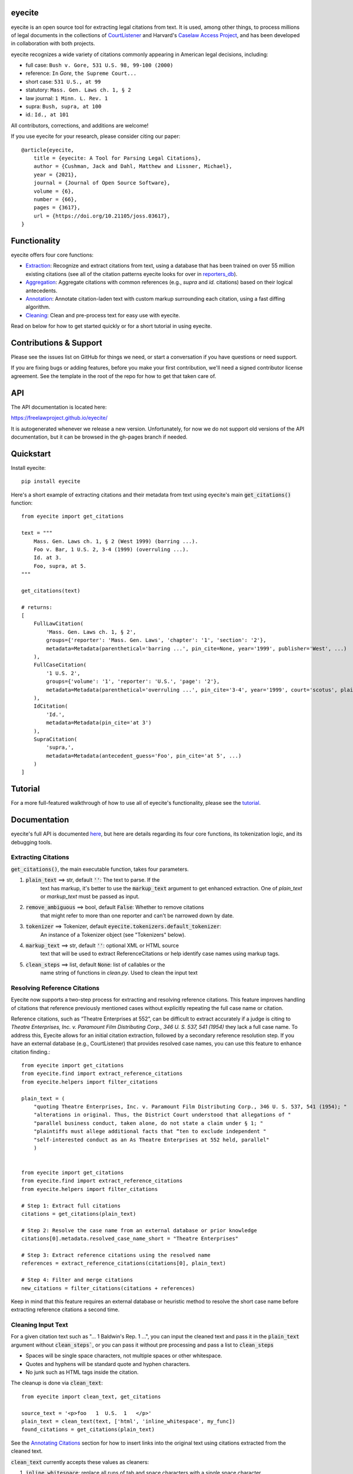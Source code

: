 eyecite
==========

eyecite is an open source tool for extracting legal citations from text. It is used, among other things, to process millions of legal documents in the collections of `CourtListener <https://www.courtlistener.com/>`_ and Harvard's `Caselaw Access Project <https://case.law/>`_, and has been developed in collaboration with both projects.

eyecite recognizes a wide variety of citations commonly appearing in American legal decisions, including:

* full case: ``Bush v. Gore, 531 U.S. 98, 99-100 (2000)``
* reference: ``In`` *Gore*, ``the Supreme Court...``
* short case: ``531 U.S., at 99``
* statutory: ``Mass. Gen. Laws ch. 1, § 2``
* law journal: ``1 Minn. L. Rev. 1``
* supra: ``Bush, supra, at 100``
* id.: ``Id., at 101``

All contributors, corrections, and additions are welcome!

If you use eyecite for your research, please consider citing our paper::

    @article{eyecite,
        title = {eyecite: A Tool for Parsing Legal Citations},
        author = {Cushman, Jack and Dahl, Matthew and Lissner, Michael},
        year = {2021},
        journal = {Journal of Open Source Software},
        volume = {6},
        number = {66},
        pages = {3617},
        url = {https://doi.org/10.21105/joss.03617},
    }

Functionality
=============

eyecite offers four core functions:

* `Extraction <https://freelawproject.github.io/eyecite/find.html>`_: Recognize and extract citations from text, using a database that has been trained on over 55 million existing citations (see all of the citation patterns eyecite looks for over in `reporters_db <https://github.com/freelawproject/reporters-db>`_).
* `Aggregation <https://freelawproject.github.io/eyecite/resolve.html>`_: Aggregate citations with common references (e.g., `supra` and `id.` citations) based on their logical antecedents.
* `Annotation <https://freelawproject.github.io/eyecite/annotate.html>`_: Annotate citation-laden text with custom markup surrounding each citation, using a fast diffing algorithm.
* `Cleaning <https://freelawproject.github.io/eyecite/clean.html>`_: Clean and pre-process text for easy use with eyecite.

Read on below for how to get started quickly or for a short tutorial in using eyecite.

Contributions & Support
=======================

Please see the issues list on GitHub for things we need, or start a conversation if you have questions or need support.

If you are fixing bugs or adding features, before you make your first contribution, we'll need a signed contributor license agreement. See the template in the root of the repo for how to get that taken care of.

API
===
The API documentation is located here:

https://freelawproject.github.io/eyecite/

It is autogenerated whenever we release a new version. Unfortunately, for now we do not support old versions of the API documentation, but it can be browsed in the gh-pages branch if needed.


Quickstart
==========

Install eyecite::

    pip install eyecite


Here's a short example of extracting citations and their metadata from text using eyecite's main :code:`get_citations()` function::

    from eyecite import get_citations

    text = """
        Mass. Gen. Laws ch. 1, § 2 (West 1999) (barring ...).
        Foo v. Bar, 1 U.S. 2, 3-4 (1999) (overruling ...).
        Id. at 3.
        Foo, supra, at 5.
    """

    get_citations(text)

    # returns:
    [
        FullLawCitation(
            'Mass. Gen. Laws ch. 1, § 2',
            groups={'reporter': 'Mass. Gen. Laws', 'chapter': '1', 'section': '2'},
            metadata=Metadata(parenthetical='barring ...', pin_cite=None, year='1999', publisher='West', ...)
        ),
        FullCaseCitation(
            '1 U.S. 2',
            groups={'volume': '1', 'reporter': 'U.S.', 'page': '2'},
            metadata=Metadata(parenthetical='overruling ...', pin_cite='3-4', year='1999', court='scotus', plaintiff='Foo', defendant='Bar,', ...)
        ),
        IdCitation(
            'Id.',
            metadata=Metadata(pin_cite='at 3')
        ),
        SupraCitation(
            'supra,',
            metadata=Metadata(antecedent_guess='Foo', pin_cite='at 5', ...)
        )
    ]

Tutorial
==========

For a more full-featured walkthrough of how to use all of eyecite's functionality,
please see the `tutorial <TUTORIAL.ipynb>`_.

Documentation
=============

eyecite's full API is documented `here <https://freelawproject.github.io/eyecite/>`_, but here are details regarding its four core functions, its tokenization logic, and its debugging tools.

Extracting Citations
--------------------

:code:`get_citations()`, the main executable function, takes four parameters.

1. :code:`plain_text` ==> str, default :code:`''`: The text to parse. If the
    text has markup, it's better to use the :code:`markup_text` argument to get
    enhanced extraction. One of `plain_text` or `markup_text` must be passed
    as input.
2. :code:`remove_ambiguous` ==> bool, default :code:`False`: Whether to remove citations
    that might refer to more than one reporter and can't be narrowed down by date.
3. :code:`tokenizer` ==> Tokenizer, default :code:`eyecite.tokenizers.default_tokenizer`:
    An instance of a Tokenizer object (see "Tokenizers" below).
4. :code:`markup_text` ==> str, default :code:`''`: optional XML or HTML source
    text that will be used to extract ReferenceCitations or help identify case
    names using markup tags.
5. :code:`clean_steps` ==> list, default :code:`None`: list of callables or the
    name string of functions in `clean.py`. Used to clean the input text


Resolving Reference Citations
-----------------------------

Eyecite now supports a two-step process for extracting and resolving reference
citations. This feature improves handling of citations that reference previously
mentioned cases without explicitly repeating the full case name or citation.

Reference citations, such as “Theatre Enterprises at 552”, can be difficult to
extract accurately if a judge is citing to `Theatre Enterprises, Inc. v. Paramount Film Distributing Corp., 346 U. S. 537, 541 (1954)`
they lack a full case name. To address this, Eyecite allows for an initial
citation extraction, followed by a secondary reference resolution step.
If you have an external database (e.g., CourtListener) that provides resolved
case names, you can use this feature to enhance citation finding.::

    from eyecite import get_citations
    from eyecite.find import extract_reference_citations
    from eyecite.helpers import filter_citations

    plain_text = (
        "quoting Theatre Enterprises, Inc. v. Paramount Film Distributing Corp., 346 U. S. 537, 541 (1954); "
        "alterations in original. Thus, the District Court understood that allegations of "
        "parallel business conduct, taken alone, do not state a claim under § 1; "
        "plaintiffs must allege additional facts that “ten to exclude independent "
        "self-interested conduct as an As Theatre Enterprises at 552 held, parallel"
        )


    from eyecite import get_citations
    from eyecite.find import extract_reference_citations
    from eyecite.helpers import filter_citations

    # Step 1: Extract full citations
    citations = get_citations(plain_text)

    # Step 2: Resolve the case name from an external database or prior knowledge
    citations[0].metadata.resolved_case_name_short = "Theatre Enterprises"

    # Step 3: Extract reference citations using the resolved name
    references = extract_reference_citations(citations[0], plain_text)

    # Step 4: Filter and merge citations
    new_citations = filter_citations(citations + references)

Keep in mind that this feature requires an external database or heuristic
method to resolve the short case name before extracting reference citations a second time.


Cleaning Input Text
-------------------

For a given citation text such as "... 1 Baldwin's Rep. 1 ...", you can input
the cleaned text and pass it in the :code:`plain_text` argument without
:code:`clean_steps``, or you can pass it without pre processing and pass a list
to :code:`clean_steps`

* Spaces will be single space characters, not multiple spaces or other whitespace.
* Quotes and hyphens will be standard quote and hyphen characters.
* No junk such as HTML tags inside the citation.

The cleanup is done via :code:`clean_text`:

::

    from eyecite import clean_text, get_citations

    source_text = '<p>foo   1  U.S.  1   </p>'
    plain_text = clean_text(text, ['html', 'inline_whitespace', my_func])
    found_citations = get_citations(plain_text)

See the `Annotating Citations <#annotating-citations>`_ section for how to insert links into the original text using
citations extracted from the cleaned text.

:code:`clean_text` currently accepts these values as cleaners:

1. :code:`inline_whitespace`: replace all runs of tab and space characters with a single space character
2. :code:`all_whitespace`: replace all runs of any whitespace character with a single space character
3. :code:`underscores`: remove two or more underscores, a common error in text extracted from PDFs
4. :code:`html`: remove non-visible HTML content using the lxml library
5. Custom function: any function taking a string and returning a string.


Annotating Citations
--------------------

For simple plain text, you can insert links to citations using the :code:`annotate_citations` function:

::

    from eyecite import get_citations, annotate_citations

    plain_text = 'bob lissner v. test 1 U.S. 12, 347-348 (4th Cir. 1982)'
    citations = get_citations(plain_text)
    linked_text = annotate_citations(plain_text, [[c.span(), "<a>", "</a>"] for c in citations])

    returns:
    'bob lissner v. test <a>1 U.S. 12</a>, 347-348 (4th Cir. 1982)'

Each citation returned by get_citations keeps track of where it was found in the source text.
As a result, :code:`annotate_citations` must be called with the *same* cleaned text used by :code:`get_citations`
to extract citations. If you do not, the offsets returned by the citation's :code:`span` method will
not align with the text, and your annotations will be in the wrong place.

If you want to clean text and then insert annotations into the original text, you can pass
the original text in as :code:`source_text`:

::

    from eyecite import get_citations, annotate_citations, clean_text

    source_text = '<p>bob lissner v. <i>test   1 U.S.</i> 12,   347-348 (4th Cir. 1982)</p>'
    plain_text = clean_text(source_text, ['html', 'inline_whitespace'])
    citations = get_citations(plain_text)
    linked_text = annotate_citations(plain_text, [[c.span(), "<a>", "</a>"] for c in citations], source_text=source_text)

    returns:
    '<p>bob lissner v. <i>test   <a>1 U.S.</i> 12</a>,   347-348 (4th Cir. 1982)</p>'

The above example extracts citations from :code:`plain_text` and applies them to
:code:`source_text`, using a diffing algorithm to insert annotations in the correct locations
in the original text.

There is also a :code:`full_span` attribute that can be used to get the indexes of the full citation, including the
pre- and post-citation attributes.

Wrapping HTML Tags
^^^^^^^^^^^^^^^^^^

Note that the above example includes mismatched HTML tags: "<a>1 U.S.</i> 12</a>".
To specify handling for unbalanced tags, use the :code:`unbalanced_tags` parameter:

* :code:`unbalanced_tags="skip"`: annotations that would result in unbalanced tags will not be inserted. A simple correction for style tags is attempted. This is a common case when finding ReferenceCitations or IdCitations. See :code:`utils.maybe_balance_style_tags`
* :code:`unbalanced_tags="wrap"`: unbalanced tags will be wrapped, resulting in :code:`<a>1 U.S.</a></i><a> 12</a>`

Important: :code:`unbalanced_tags="wrap"` uses a simple regular expression and will only work for HTML where
angle brackets are properly escaped, such as the HTML emitted by :code:`lxml.html.tostring`. It is intended for
regularly formatted documents such as case text published by courts. It may have
unpredictable results for deliberately-constructed challenging inputs such as citations containing partial HTML
comments or :code:`<pre>` tags.

Customizing Annotation
^^^^^^^^^^^^^^^^^^^^^^

If inserting text before and after isn't sufficient, supply a callable under the :code:`annotator` parameter
that takes :code:`(before, span_text, after)` and returns the annotated text:

::

    def annotator(before, span_text, after):
        return before + span_text.lower() + after
    linked_text = annotate_citations(plain_text, [[c.span(), "<a>", "</a>"] for c in citations], annotator=annotator)

    returns:
    'bob lissner v. test <a>1 u.s. 12</a>, 347-348 (4th Cir. 1982)'

Resolving Citations
-------------------

Once you have extracted citations from a document, you may wish to resolve them to their common references.
To do so, just pass the results of :code:`get_citations()` into :code:`resolve_citations()`. This function will
do its best to resolve each "full," "short form," "supra," and "id" citation to a common :code:`Resource` object,
returning a dictionary that maps resources to lists of associated citations:

::

    from eyecite import get_citations, resolve_citations

    text = 'first citation: 1 U.S. 12. second citation: 2 F.3d 2. third citation: Id.'
    found_citations = get_citations(text)
    resolved_citations = resolve_citations(found_citations)

    returns (pseudo):
    {
        <Resource object>: [FullCaseCitation('1 U.S. 12')],
        <Resource object>: [FullCaseCitation('2 F.3d 2'), IdCitation('Id.')]
    }

Importantly, eyecite performs these resolutions using only its immanent knowledge about each citation's
textual representation. If you want to perform more sophisticated resolution (e.g., by augmenting each
citation with information from a third-party API), simply pass custom :code:`resolve_id_citation()`,
:code:`resolve_supra_citation()`, :code:`resolve_shortcase_citation()`, and :code:`resolve_full_citation()`
functions to :code:`resolve_citations()` as keyword arguments. You can also configure those functions to
return a more complex resource object (such as a Django model), so long as that object inherits the
:code:`eyecite.models.ResourceType` type (which simply requires hashability). For example, you might implement
a custom full citation resolution function as follows, using the default resolution logic as a fallback:

::

    def my_resolve(full_cite):
        # special handling for resolution of known cases in our database
        resource = MyOpinion.objects.get(full_cite)
        if resource:
            return resource
        # allow normal clustering of other citations
        return resolve_full_citation(full_cite)

    resolve_citations(citations, resolve_full_citation=my_resolve)

    returns (pseudo):
    {
        <MyOpinion object>: [<full_cite>, <short_cite>, <id_cite>],
        <Resource object>: [<full cite>, <short cite>],
    }

Tokenizers
----------

Internally, eyecite works by applying a list of regular expressions to the source text to convert it to a list
of tokens:

::

    In [1]: from eyecite.tokenizers import default_tokenizer

    In [2]: list(default_tokenizer.tokenize("Foo v. Bar, 123 U.S. 456 (2016). Id. at 457."))
    Out[2]:
    ['Foo',
     StopWordToken(data='v.', ...),
     'Bar,',
     CitationToken(data='123 U.S. 456', volume='123', reporter='U.S.', page='456', ...),
     '(2016).',
     IdToken(data='Id.', ...),
     'at',
     '457.']

Tokens are then scanned to determine values like the citation year or case name for citation resolution.

Alternate tokenizers can be substituted by providing a tokenizer instance to :code:`get_citations()`:

::

    from eyecite.tokenizers import HyperscanTokenizer
    hyperscan_tokenizer = HyperscanTokenizer(cache_dir='.hyperscan')
    cites = get_citations(text, tokenizer=hyperscan_tokenizer)

test_FindTest.py includes a simplified example of using a custom tokenizer that uses modified
regular expressions to extract citations with OCR errors.

eyecite ships with two tokenizers:

AhocorasickTokenizer (default)
^^^^^^^^^^^^^^^^^^^^^^^^^^^^^^

The default tokenizer uses the pyahocorasick library to filter down eyecite's list of
extractor regexes. It then performs extraction using the builtin :code:`re` library.

HyperscanTokenizer
^^^^^^^^^^^^^^^^^^

The alternate HyperscanTokenizer compiles all extraction regexes into a hyperscan database
so they can be extracted in a single pass. This is far faster than the default tokenizer
(exactly how much faster depends on how many citation formats are included in the target text),
but requires the optional dependency `hyperscan <https://pypi.org/project/hyperscan/>`__,
which you can install with Pip like:

::

    pip install hyperscan

Compiling the hyperscan database takes several seconds, so short-running scripts may want to
provide a cache directory where the database can be stored. The directory should be writeable
only by the user:

::

    hyperscan_tokenizer = HyperscanTokenizer(cache_dir='.hyperscan')

Debugging
---------

If you want to see what metadata eyecite is able to extract for each citation, you can use :code:`dump_citations`.
This is primarily useful for developing eyecite, but may also be useful for exploring what data is available to you::

    In [1]: from eyecite import dump_citations, get_citations

    In [2]: text="Mass. Gen. Laws ch. 1, § 2. Foo v. Bar, 1 U.S. 2, 3-4 (1999). Id. at 3. Foo, supra, at 5."

    In [3]: cites=get_citations(text)

    In [4]: print(dump_citations(get_citations(text), text))
    FullLawCitation: Mass. Gen. Laws ch. 1, § 2. Foo v. Bar, 1 U.S. 2, 3-4 (1
      * groups
        * reporter='Mass. Gen. Laws'
        * chapter='1'
        * section='2'
    FullCaseCitation: Laws ch. 1, § 2. Foo v. Bar, 1 U.S. 2, 3-4 (1999). Id. at 3. Foo, s
      * groups
        * volume='1'
        * reporter='U.S.'
        * page='2'
      * metadata
        * pin_cite='3-4'
        * year='1999'
        * court='scotus'
        * plaintiff='Foo'
        * defendant='Bar,'
      * year=1999
    IdCitation: v. Bar, 1 U.S. 2, 3-4 (1999). Id. at 3. Foo, supra, at 5.
      * metadata
        * pin_cite='at 3'
    SupraCitation: 2, 3-4 (1999). Id. at 3. Foo, supra, at 5.
      * metadata
        * antecedent_guess='Foo'
        * pin_cite='at 5'

In the real terminal, the :code:`span()` of each extracted citation will be highlighted.
You can use the :code:`context_chars=30` parameter to control how much text is shown before and after.


Installation
============
Installing eyecite is easy.

::

    poetry add eyecite


Or via pip::

    pip install eyecite


Or install the latest dev version from github::

    pip install https://github.com/freelawproject/eyecite/archive/main.zip#egg=eyecite

Deployment
==========

1. Update CHANGES.md.

1. Update version info in :code:`pyproject.toml` by running :code:`poetry version [major, minor, patch]`.

For an automated deployment, tag the commit with vx.y.z, and push it to main.
An automated deploy and documentation update will be completed for you.

For a manual deployment, run:

::

    poetry publish --build

You will probably also need to push new documentation files to the gh-pages branch.

Testing
=======
eyecite comes with a robust test suite of different citation strings that it is equipped to handle. Run these tests as follows:

::

    python3 -m unittest discover -s tests -p 'test_*.py'

If you would like to create mock citation objects to assist you in writing your own local tests, import and use the following functions for convenience:

::

    from eyecite.test_factories import (
        case_citation,
        id_citation,
        supra_citation,
        unknown_citation,
    )


Development
===========
When a pull request is generated for changes from changes to eyecite, a github
workflow will automatically trigger.  The workflow, benchmark.yml will
test improvements in accuracy and speed against the current main branch.

The results are committed to an artifacts branch, and an ever updating comment
in the PR comments with the output.


License
=======
This repository is available under the permissive BSD license, making it easy and safe to incorporate in your own libraries.

Pull and feature requests welcome. Online editing in GitHub is possible (and easy!).
